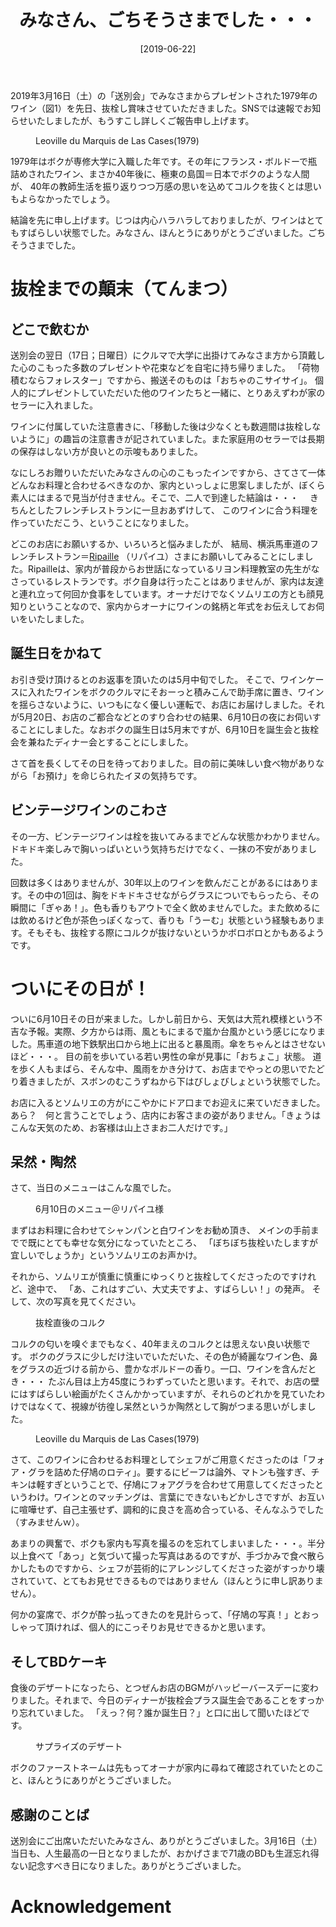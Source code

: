 #+title: みなさん、ごちそうさまでした・・・
#+date: [2019-06-22]

#+hugo_base_dir: ~/peace-blog/bingo/
#+hugo_section: posts
#+hugo_tags: edu wine 
#+hugo_categories: comp

#+options: toc:2 num:nil author:nil
#+link: file file+sys:../static/
#+draft: false


2019年3月16日（土）の「送別会」でみなさまからプレゼントされた1979年のワイン（図1）を先日、抜栓し賞味させていただきました。SNSでは速報でお知らせいたしましたが、もうすこし詳しくご報告申し上げます。

#+caption: Leoville du Marquis de Las Cases(1979)
#+name: label
#+attr_html: :width 70%
[[file:leo-label.jpg]]

1979年はボクが専修大学に入職した年です。その年にフランス・ボルドーで瓶詰めされたワイン、まさか40年後に、極東の島国＝日本でボクのような人間が、
40年の教師生活を振り返りつつ万感の思いを込めてコルクを抜くとは思いもよらなかったでしょう。

結論を先に申し上げます。じつは内心ハラハラしておりましたが、ワインはとてもすばらしい状態でした。みなさん、ほんとうにありがとうございました。ごちそうさまでした。

* 抜栓までの顛末（てんまつ）
** どこで飲むか
送別会の翌日（17日；日曜日）にクルマで大学に出掛けてみなさま方から頂戴した心のこもった多数のプレゼントや花束などを自宅に持ち帰りました。
「荷物積むならフォレスター」ですから、搬送そのものは「おちゃのこサイサイ」。
個人的にプレゼントしていただいた他のワインたちと一緒に、とりあえずわが家のセラーに入れました。

ワインに付属していた注意書きに、「移動した後は少なくとも数週間は抜栓しないように」の趣旨の注意書きが記されていました。また家庭用のセラーでは長期の保存はしない方が良いとの示唆もありました。

なにしろお贈りいただいたみなさんの心のこもったインですから、さてさて一体どんなお料理と合わせるべきなのか、家内といっしょに思案しましたが、ぼくら素人にはまるで見当が付きません。そこで、二人で到達した結論は・・・　
きちんとしたフレンチレストランに一旦おあずけして、
このワインに合う料理を作っていただこう、ということになりました。

どこのお店にお願いするか、いろいろと悩みましたが、
結局、横浜馬車道のフレンチレストラン＝[[http://www.ripaille2002.com/][Ripaille]] （リパイユ）さまにお願いしてみることにしました。Ripailleは、家内が普段からお世話になっているリヨン料理教室の先生がなさっているレストランです。ボク自身は行ったことはありませんが、家内は友達と連れ立って何回か食事をしています。オーナだけでなくソムリエの方とも顔見知りということなので、家内からオーナにワインの銘柄と年式をお伝えしてお伺いをいたしました。

** 誕生日をかねて

お引き受け頂けるとのお返事を頂いたのは5月中旬でした。
そこで、ワインケースに入れたワインをボクのクルマにそおーっと積みこんで助手席に置き、ワインを揺らさないように、いつもになく優しい運転で、お店にお届けしました。それが5月20日、お店のご都合などとのすり合わせの結果、6月10日の夜にお伺いすることにしました。なおボクの誕生日は5月末ですが、6月10日を誕生会と抜栓会を兼ねたディナー会とすることにしました。

さて首を長くしてその日を待っておりました。目の前に美味しい食べ物がありながら「お預け」を命じられたイヌの気持ちです。

** ビンテージワインのこわさ

その一方、ビンテージワインは栓を抜いてみるまでどんな状態かわかりません。ドキドキ楽しみで胸いっぱいという気持ちだけでなく、一抹の不安がありました。

回数は多くはありませんが、30年以上のワインを飲んだことがあるにはあります。その中の1回は、胸をドキドキさせながらグラスについでもらったら、その瞬間に「ぎゃあ！」。色も香りもアウトで全く飲めませんでした。また飲めるには飲めるけど色が茶色っぽくなって、香りも「うーむ」状態という経験もあります。そもそも、抜栓する際にコルクが抜けないというかボロボロとかもあるようです。

* ついにその日が！

ついに6月10日その日が来ました。しかし前日から、天気は大荒れ模様という不吉な予報。実際、夕方からは雨、風ともにまるで嵐か台風かという感じになりました。馬車道の地下鉄駅出口から地上に出ると暴風雨。傘をちゃんとはさせないほど・・・。
目の前を歩いている若い男性の傘が見事に「おちょこ」状態。
道を歩く人もまばら、そんな中、風雨をかき分けて、お店までやっとの思いでたどり着きましたが、スボンのむこうずねから下はびしょびしょという状態でした。

お店に入るとソムリエの方がにこやかにドア口までお迎えに来ていだきました。あら？　何と言うことでしょう、店内にお客さまの姿がありません。「きょうはこんな天気のため、お客様は山上さまお二人だけです。」

** 呆然・陶然

さて、当日のメニューはこんな風でした。

#+caption: 6月10日のメニュー＠リパイユ様
#+name: menu
#+attr_html: :width 90%
[[file:leo-menu.jpg]]

まずはお料理に合わせてシャンパンと白ワインをお勧め頂き、
メインの手前までで既にとても幸せな気分になっていたところ、
「ぼちぼち抜栓いたしますが宜しいでしょうか」というソムリエのお声かけ。

それから、ソムリエが慎重に慎重にゆっくりと抜栓してくださったのですけれど、途中で、
「あ、これはすごい、大丈夫ですよ、すばらしい！」の発声。
そして、次の写真を見てください。

#+caption: 抜栓直後のコルク
#+name: cork
#+attr_html: :width 70%
[[file:leo-cork.jpg]]

コルクの匂いを嗅ぐまでもなく、40年まえのコルクとは思えない良い状態です。
ボクのグラスに少しだけ注いでいただいた、その色が綺麗なワイン色、鼻をグラスの近づける前から、豊かなボルドーの香り。一口、ワインを含んだとき・・・
たぶん目は上方45度にうわずっていたと思います。それで、お店の壁にはすばらしい絵画がたくさんかかっていますが、それらのどれかを見ていたわけではなくて、視線が彷徨し呆然というか陶然として胸がつまる思いがしました。

#+caption: Leoville du Marquis de Las Cases(1979)
#+name: bottle
#+attr_html: :width 90%
[[file:leo-bottle.jpg]]

さて、このワインに合わせるお料理としてシェフがご用意くださったのは「フォア・グラを詰めた仔鳩のロティ」。要するにビーフは論外、マトンも強すぎ、チキンは軽すぎということで、仔鳩にフォアグラを合わせて用意してくださったというわけ。ワインとのマッチングは、言葉にできないもどかしさですが、お互いに喧嘩せず、自己主張せず、調和的に良さを高め合っている、そんなふうでした（すみませんｗ）。

あまりの興奮で、ボクも家内も写真を撮るのを忘れてしまいました・・・。半分以上食べて「あっ」と気づいて撮った写真はあるのですが、手づかみで食べ散らかしたものですから、シェフが芸術的にアレンジしてくださった姿がすっかり壊されていて、とてもお見せできるものではありません（ほんとうに申し訳ありません）。

何かの宴席で、ボクが酔っ払ってきたのを見計らって、「仔鳩の写真！」とおっしゃって頂ければ、個人的にこっそりお見せできるかと思います。

** そしてBDケーキ

食後のデザートになったら、とつぜんお店のBGMがハッピーバースデーに変わりました。それまで、今日のディナーが抜栓会プラス誕生会であることをすっかり忘れていました。
「えっ？何？誰か誕生日？」と口に出して聞いたほどです。

#+caption: サプライズのデザート
#+name: BDcake
#+attr_html: :width 90%
[[file:leo-cake.jpg]]

ボクのファーストネームは先もってオーナが家内に尋ねて確認されていたとのこと、ほんとうにありがとうございました。

** 感謝のことば
送別会にご出席いただいたみなさん、ありがとうございました。3月16日（土）当日も、人生最高の一日となりましたが、おかげさまで71歳のBDも生涯忘れ得ない記念すべき日になりました。ありがとうございました。


* Acknowledgement

# Local Variables:
# eval: (org-hugo-auto-export-mode)
# End:
